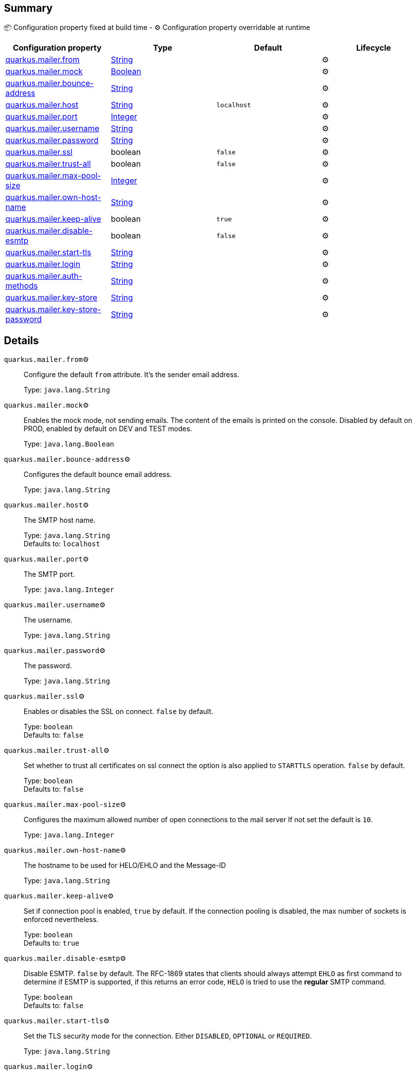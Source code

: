 == Summary

📦 Configuration property fixed at build time - ⚙️️ Configuration property overridable at runtime 
|===
|Configuration property|Type|Default|Lifecycle

|<<quarkus.mailer.from, quarkus.mailer.from>>
|link:https://docs.oracle.com/javase/8/docs/api/java/lang/String.html[String]
 
|
| ⚙️

|<<quarkus.mailer.mock, quarkus.mailer.mock>>
|link:https://docs.oracle.com/javase/8/docs/api/java/lang/Boolean.html[Boolean]
 
|
| ⚙️

|<<quarkus.mailer.bounce-address, quarkus.mailer.bounce-address>>
|link:https://docs.oracle.com/javase/8/docs/api/java/lang/String.html[String]
 
|
| ⚙️

|<<quarkus.mailer.host, quarkus.mailer.host>>
|link:https://docs.oracle.com/javase/8/docs/api/java/lang/String.html[String]
 
|`localhost`
| ⚙️

|<<quarkus.mailer.port, quarkus.mailer.port>>
|link:https://docs.oracle.com/javase/8/docs/api/java/lang/Integer.html[Integer]
 
|
| ⚙️

|<<quarkus.mailer.username, quarkus.mailer.username>>
|link:https://docs.oracle.com/javase/8/docs/api/java/lang/String.html[String]
 
|
| ⚙️

|<<quarkus.mailer.password, quarkus.mailer.password>>
|link:https://docs.oracle.com/javase/8/docs/api/java/lang/String.html[String]
 
|
| ⚙️

|<<quarkus.mailer.ssl, quarkus.mailer.ssl>>
|boolean 
|`false`
| ⚙️

|<<quarkus.mailer.trust-all, quarkus.mailer.trust-all>>
|boolean 
|`false`
| ⚙️

|<<quarkus.mailer.max-pool-size, quarkus.mailer.max-pool-size>>
|link:https://docs.oracle.com/javase/8/docs/api/java/lang/Integer.html[Integer]
 
|
| ⚙️

|<<quarkus.mailer.own-host-name, quarkus.mailer.own-host-name>>
|link:https://docs.oracle.com/javase/8/docs/api/java/lang/String.html[String]
 
|
| ⚙️

|<<quarkus.mailer.keep-alive, quarkus.mailer.keep-alive>>
|boolean 
|`true`
| ⚙️

|<<quarkus.mailer.disable-esmtp, quarkus.mailer.disable-esmtp>>
|boolean 
|`false`
| ⚙️

|<<quarkus.mailer.start-tls, quarkus.mailer.start-tls>>
|link:https://docs.oracle.com/javase/8/docs/api/java/lang/String.html[String]
 
|
| ⚙️

|<<quarkus.mailer.login, quarkus.mailer.login>>
|link:https://docs.oracle.com/javase/8/docs/api/java/lang/String.html[String]
 
|
| ⚙️

|<<quarkus.mailer.auth-methods, quarkus.mailer.auth-methods>>
|link:https://docs.oracle.com/javase/8/docs/api/java/lang/String.html[String]
 
|
| ⚙️

|<<quarkus.mailer.key-store, quarkus.mailer.key-store>>
|link:https://docs.oracle.com/javase/8/docs/api/java/lang/String.html[String]
 
|
| ⚙️

|<<quarkus.mailer.key-store-password, quarkus.mailer.key-store-password>>
|link:https://docs.oracle.com/javase/8/docs/api/java/lang/String.html[String]
 
|
| ⚙️
|===


== Details

[[quarkus.mailer.from]]
`quarkus.mailer.from`⚙️:: Configure the default `from` attribute. It's the sender email address. 
+
Type: `java.lang.String` +



[[quarkus.mailer.mock]]
`quarkus.mailer.mock`⚙️:: Enables the mock mode, not sending emails. The content of the emails is printed on the console. 
 Disabled by default on PROD, enabled by default on DEV and TEST modes. 
+
Type: `java.lang.Boolean` +



[[quarkus.mailer.bounce-address]]
`quarkus.mailer.bounce-address`⚙️:: Configures the default bounce email address. 
+
Type: `java.lang.String` +



[[quarkus.mailer.host]]
`quarkus.mailer.host`⚙️:: The SMTP host name. 
+
Type: `java.lang.String` +
Defaults to: `localhost` +



[[quarkus.mailer.port]]
`quarkus.mailer.port`⚙️:: The SMTP port. 
+
Type: `java.lang.Integer` +



[[quarkus.mailer.username]]
`quarkus.mailer.username`⚙️:: The username. 
+
Type: `java.lang.String` +



[[quarkus.mailer.password]]
`quarkus.mailer.password`⚙️:: The password. 
+
Type: `java.lang.String` +



[[quarkus.mailer.ssl]]
`quarkus.mailer.ssl`⚙️:: Enables or disables the SSL on connect. `false` by default. 
+
Type: `boolean` +
Defaults to: `false` +



[[quarkus.mailer.trust-all]]
`quarkus.mailer.trust-all`⚙️:: Set whether to trust all certificates on ssl connect the option is also applied to `STARTTLS` operation. `false` by default. 
+
Type: `boolean` +
Defaults to: `false` +



[[quarkus.mailer.max-pool-size]]
`quarkus.mailer.max-pool-size`⚙️:: Configures the maximum allowed number of open connections to the mail server If not set the default is `10`. 
+
Type: `java.lang.Integer` +



[[quarkus.mailer.own-host-name]]
`quarkus.mailer.own-host-name`⚙️:: The hostname to be used for HELO/EHLO and the Message-ID 
+
Type: `java.lang.String` +



[[quarkus.mailer.keep-alive]]
`quarkus.mailer.keep-alive`⚙️:: Set if connection pool is enabled, `true` by default. 
 If the connection pooling is disabled, the max number of sockets is enforced nevertheless. 
 
+
Type: `boolean` +
Defaults to: `true` +



[[quarkus.mailer.disable-esmtp]]
`quarkus.mailer.disable-esmtp`⚙️:: Disable ESMTP. `false` by default. The RFC-1869 states that clients should always attempt `EHLO` as first command to determine if ESMTP is supported, if this returns an error code, `HELO` is tried to use the *regular* SMTP command. 
+
Type: `boolean` +
Defaults to: `false` +



[[quarkus.mailer.start-tls]]
`quarkus.mailer.start-tls`⚙️:: Set the TLS security mode for the connection. Either `DISABLED`, `OPTIONAL` or `REQUIRED`. 
+
Type: `java.lang.String` +



[[quarkus.mailer.login]]
`quarkus.mailer.login`⚙️:: Set the login mode for the connection. Either `DISABLED`, `OPTIONAL` or `REQUIRED` 
+
Type: `java.lang.String` +



[[quarkus.mailer.auth-methods]]
`quarkus.mailer.auth-methods`⚙️:: Set the allowed auth methods. If defined, only these methods will be used, if the server supports them. 
+
Type: `java.lang.String` +



[[quarkus.mailer.key-store]]
`quarkus.mailer.key-store`⚙️:: Set the key store. 
+
Type: `java.lang.String` +



[[quarkus.mailer.key-store-password]]
`quarkus.mailer.key-store-password`⚙️:: Set the key store password. 
+
Type: `java.lang.String` +



